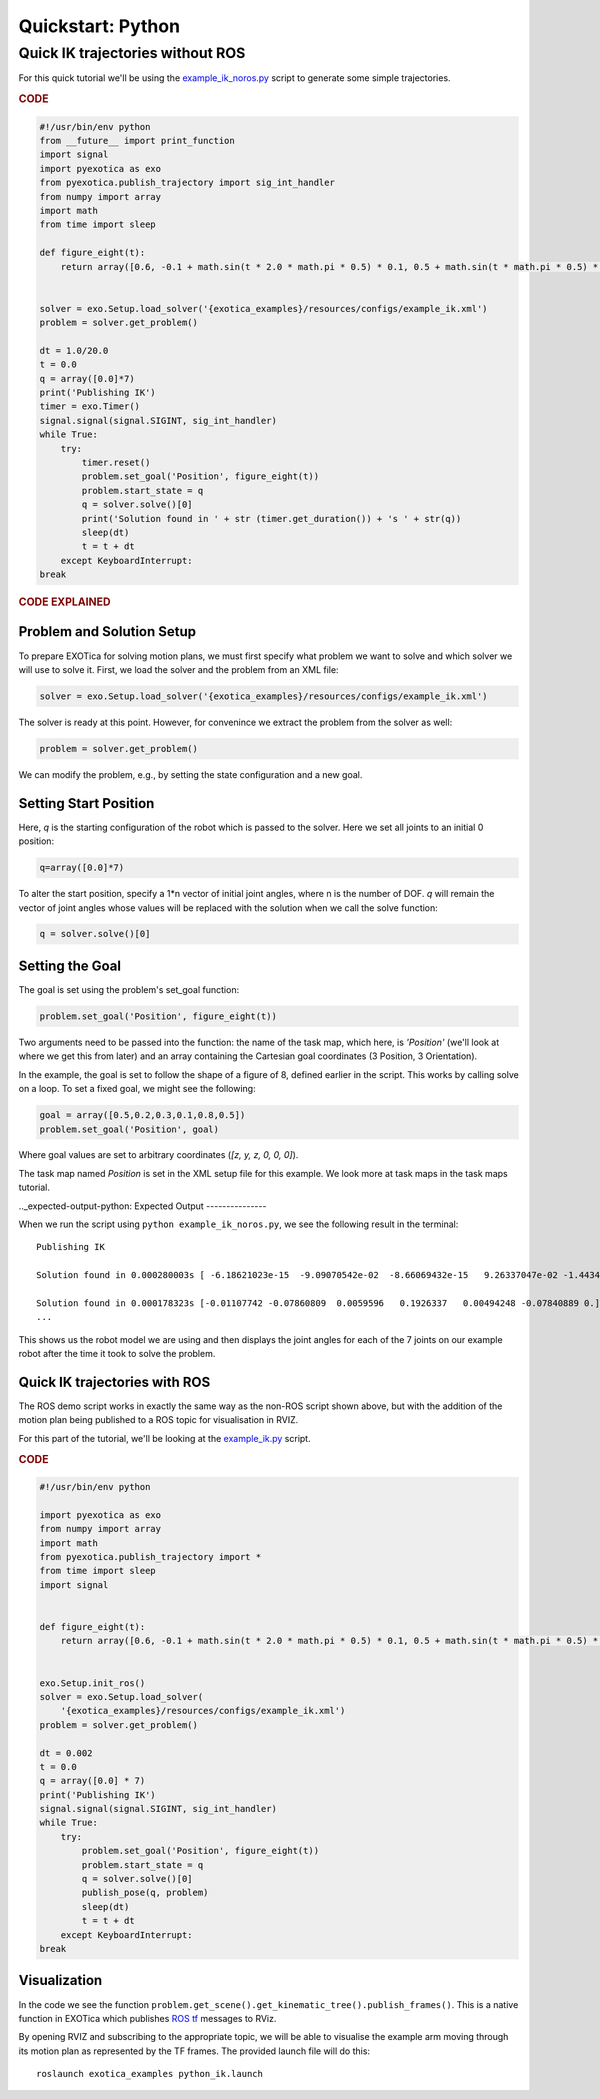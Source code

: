******************
Quickstart: Python
******************

Quick IK trajectories without ROS
=================================

For this quick tutorial we'll be using the `example\_ik\_noros.py <https://github.com/ipab-slmc/exotica/blob/master/exotica_examples/scripts/example_ik_noros>`_ script to generate some simple trajectories.

.. rubric:: CODE

.. code-block:: python

    #!/usr/bin/env python
    from __future__ import print_function
    import signal
    import pyexotica as exo
    from pyexotica.publish_trajectory import sig_int_handler
    from numpy import array
    import math
    from time import sleep

    def figure_eight(t):
        return array([0.6, -0.1 + math.sin(t * 2.0 * math.pi * 0.5) * 0.1, 0.5 + math.sin(t * math.pi * 0.5) * 0.2, 0, 0, 0])


    solver = exo.Setup.load_solver('{exotica_examples}/resources/configs/example_ik.xml')
    problem = solver.get_problem()

    dt = 1.0/20.0
    t = 0.0
    q = array([0.0]*7)
    print('Publishing IK')
    timer = exo.Timer()
    signal.signal(signal.SIGINT, sig_int_handler)
    while True:
        try:
            timer.reset()
            problem.set_goal('Position', figure_eight(t))
            problem.start_state = q
            q = solver.solve()[0]
            print('Solution found in ' + str (timer.get_duration()) + 's ' + str(q))
            sleep(dt)
            t = t + dt
        except KeyboardInterrupt:
    break

.. rubric:: CODE EXPLAINED

Problem and Solution Setup 
--------------------------

To prepare EXOTica for solving motion plans, we must first specify what problem we want to solve and which solver we will use to solve it. First, we load the solver and the problem from an XML file:

.. code-block:: python

    solver = exo.Setup.load_solver('{exotica_examples}/resources/configs/example_ik.xml')

The solver is ready at this point.
However, for convenince we extract the problem from the solver as well:

.. code-block:: python

    problem = solver.get_problem()


We can modify the problem, e.g., by setting the state configuration and a new goal.

Setting Start Position
----------------------

Here, `q` is the starting configuration of the robot which is passed to the solver. Here we set all joints to an initial 0 position:

.. code-block:: python

    q=array([0.0]*7)

To alter the start position, specify a 1*n vector of initial joint angles, where n is the number of DOF. `q` will remain the vector of joint angles whose values will be replaced with the solution when we call the solve function: 

.. code-block:: python

    q = solver.solve()[0]


Setting the Goal 
----------------

The goal is set using the problem's set_goal function:

.. code-block:: python

    problem.set_goal('Position', figure_eight(t))


Two arguments need to be passed into the function: the name of the task map, which here, is `'Position'` (we'll look at where we get this from later) and an array containing the Cartesian goal coordinates (3 Position, 3 Orientation).

In the example, the goal is set to follow the shape of a figure of 8, defined earlier in the script. This works by calling solve on a loop. To set a fixed goal, we might see the following:

.. code-block:: python

    goal = array([0.5,0.2,0.3,0.1,0.8,0.5])
    problem.set_goal('Position', goal)

Where goal values are set to arbitrary coordinates (`[z, y, z, 0, 0, 0]`).

The task map named `Position` is set in the XML setup file for this example. We look more at task maps in the task maps tutorial.

.._expected-output-python:
Expected Output
---------------

When we run the script using ``python example_ik_noros.py``, we see the following result in the terminal:

::

    Publishing IK
    
    Solution found in 0.000280003s [ -6.18621023e-15  -9.09070542e-02  -8.66069432e-15   9.26337047e-02 -1.44344905e-14  -1.00000000e-01   0.00000000e+00]
    
    Solution found in 0.000178323s [-0.01107742 -0.07860809  0.0059596   0.1926337   0.00494248 -0.07840889 0.]
    ...

This shows us the robot model we are using and then displays the joint angles for each of the 7 joints on our example robot after the time it took to solve the problem.

Quick IK trajectories with ROS
------------------------------

The ROS demo script works in exactly the same way as the non-ROS script shown above, but with the addition of the motion plan being published to a ROS topic for visualisation in RVIZ.

For this part of the tutorial, we'll be looking at the `example_ik.py <https://github.com/ipab-slmc/exotica/blob/master/exotica_examples/scripts/example_ik>`_ script.

.. rubric:: CODE

.. code-block:: python

    #!/usr/bin/env python

    import pyexotica as exo
    from numpy import array
    import math
    from pyexotica.publish_trajectory import *
    from time import sleep
    import signal


    def figure_eight(t):
        return array([0.6, -0.1 + math.sin(t * 2.0 * math.pi * 0.5) * 0.1, 0.5 + math.sin(t * math.pi * 0.5) * 0.2, 0, 0, 0])


    exo.Setup.init_ros()
    solver = exo.Setup.load_solver(
        '{exotica_examples}/resources/configs/example_ik.xml')
    problem = solver.get_problem()

    dt = 0.002
    t = 0.0
    q = array([0.0] * 7)
    print('Publishing IK')
    signal.signal(signal.SIGINT, sig_int_handler)
    while True:
        try:
            problem.set_goal('Position', figure_eight(t))
            problem.start_state = q
            q = solver.solve()[0]
            publish_pose(q, problem)
            sleep(dt)
            t = t + dt
        except KeyboardInterrupt:
    break

Visualization
-------------

In the code we see the function ``problem.get_scene().get_kinematic_tree().publish_frames()``. This is a native function in EXOTica which publishes `ROS tf <http://docs.ros.org/api/geometry_msgs/html/msg/Transform.html>`_  messages to RViz.

By opening RVIZ and subscribing to the appropriate topic, we will be able to visualise the example arm moving through its motion plan as represented by the TF frames. The provided launch file will do this:

::

    roslaunch exotica_examples python_ik.launch
